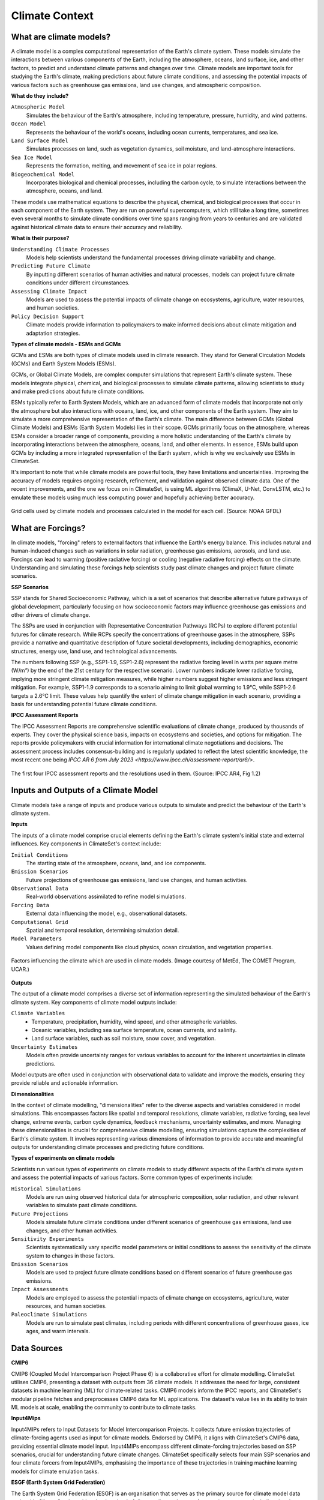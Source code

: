 Climate Context
====================


What are climate models?
------------------------

A climate model is a complex computational representation of the Earth's climate system. 
These models simulate the interactions between various components of the Earth, 
including the atmosphere, oceans, land surface, ice, and other factors, 
to predict and understand climate patterns and changes over time. 
Climate models are important tools for studying the Earth's climate, 
making predictions about future climate conditions, and assessing the potential impacts of various factors 
such as greenhouse gas emissions, land use changes, and atmospheric composition.

**What do they include?**

``Atmospheric Model``
   Simulates the behaviour of the Earth's atmosphere, including temperature, pressure, humidity, and wind patterns.

``Ocean Model``
   Represents the behaviour of the world's oceans, including ocean currents, temperatures, and sea ice.

``Land Surface Model``
   Simulates processes on land, such as vegetation dynamics, soil moisture, and land-atmosphere interactions.

``Sea Ice Model``
   Represents the formation, melting, and movement of sea ice in polar regions.

``Biogeochemical Model``
   Incorporates biological and chemical processes, including the carbon cycle, to simulate interactions 
   between the atmosphere, oceans, and land.
 
These models use mathematical equations to describe the physical, chemical, and biological 
processes that occur in each component of the Earth system. They are run on powerful supercomputers, 
which still take a long time, sometimes even several months to simulate climate conditions over 
time spans ranging from years to centuries and are validated against historical climate data to 
ensure their accuracy and reliability.

**What is their purpose?**

``Understanding Climate Processes``
   Models help scientists understand the fundamental processes driving climate variability and change.

``Predicting Future Climate``
   By inputting different scenarios of human activities and natural processes, 
   models can project future climate conditions under different circumstances.

``Assessing Climate Impact``
   Models are used to assess the potential impacts of climate change on ecosystems, 
   agriculture, water resources, and human societies.

``Policy Decision Support``
   Climate models provide information to policymakers to make informed decisions about 
   climate mitigation and adaptation strategies.

**Types of climate models - ESMs and GCMs**

GCMs and ESMs are both types of climate models used in climate research. 
They stand for General Circulation Models (GCMs) and Earth System Models (ESMs).
 
GCMs, or Global Climate Models, are complex computer simulations that represent Earth's climate system. 
These models integrate physical, chemical, and biological processes to simulate climate patterns, 
allowing scientists to study and make predictions about future climate conditions.
 
ESMs typically refer to Earth System Models, which are an advanced form of climate models that 
incorporate not only the atmosphere but also interactions with oceans, land, ice, and other components of the Earth system. 
They aim to simulate a more comprehensive representation of the Earth's climate.
The main difference between GCMs (Global Climate Models) and ESMs (Earth System Models) lies in their scope. 
GCMs primarily focus on the atmosphere, whereas ESMs consider a broader range of components, 
providing a more holistic understanding of the Earth's climate by incorporating interactions 
between the atmosphere, oceans, land, and other elements. 
In essence, ESMs build upon GCMs by including a more integrated representation of the Earth system, 
which is why we exclusively use ESMs in ClimateSet.
 
It's important to note that while climate models are powerful tools, they have limitations and uncertainties. 
Improving the accuracy of models requires ongoing research, refinement, and validation against observed climate data. 
One of the recent improvements, and the one we focus on in ClimateSet, is using ML algorithms (ClimaX, U-Net, ConvLSTM, etc.) 
to emulate these models using much less computing power and hopefully achieving better accuracy.

.. figure:: climatemodel.png
   :width: 100%
   :align: center
   :alt: Grid cells used by climate models and processes calculated in the model for each cell. Source: NOAA GFDL

   Grid cells used by climate models and processes calculated in the model for each cell. 
   (Source: NOAA GFDL)

What are Forcings?
------------------

In climate models, "forcing" refers to external factors that influence the Earth's energy balance. 
This includes natural and human-induced changes such as variations in solar radiation, greenhouse gas emissions, 
aerosols, and land use. Forcings can lead to warming (positive radiative forcing) or cooling (negative radiative forcing) 
effects on the climate. Understanding and simulating these forcings help scientists study past climate changes 
and project future climate scenarios.

**SSP Scenarios**

SSP stands for Shared Socioeconomic Pathway, which is a set of scenarios that describe 
alternative future pathways of global development, 
particularly focusing on how socioeconomic factors may influence greenhouse 
gas emissions and other drivers of climate change.
 
The SSPs are used in conjunction with Representative Concentration Pathways (RCPs) 
to explore different potential futures for climate research. 
While RCPs specify the concentrations of greenhouse gases in the atmosphere, 
SSPs provide a narrative and quantitative description of future societal developments, 
including demographics, economic structures, energy use, land use, and technological advancements.

The numbers following SSP (e.g., SSP1-1.9, SSP1-2.6) represent the radiative forcing level in watts per square metre (W/m²) 
by the end of the 21st century for the respective scenario. Lower numbers indicate lower radiative forcing, implying more 
stringent climate mitigation measures, while higher numbers suggest higher emissions and less stringent mitigation. 
For example, SSP1-1.9 corresponds to a scenario aiming to limit global warming to 1.9°C, while SSP1-2.6 targets a 2.6°C limit. 
These values help quantify the extent of climate change mitigation in each scenario, providing a basis 
for understanding potential future climate conditions.

.. figure:: Atmospheric_CO₂_concentrations_by_SSP_across_the_21st_century.png
   :width: 100%
   :align: center
   :alt: Different SSP Scenarios. Source: Sfdiversity, CC BY-SA 4.0 <https://creativecommons.org/licenses/by-sa/4.0>, 
   via Wikimedia Commons

   Different SSP Scenarios. 
   (Source: Sfdiversity, CC BY-SA 4.0 <https://creativecommons.org/licenses/by-sa/4.0>, via Wikimedia Commons)

**IPCC Assessment Reports**

The IPCC Assessment Reports are comprehensive scientific evaluations of climate change, produced by thousands of experts. 
They cover the physical science basis, impacts on ecosystems and societies, and options for mitigation. 
The reports provide policymakers with crucial information for international climate negotiations and decisions. 
The assessment process includes consensus-building and is regularly updated to reflect the latest scientific knowledge, 
the most recent one being `IPCC AR 6 from July 2023 <https://www.ipcc.ch/assessment-report/ar6/>`.

.. figure:: fig-1-4.jpg
   :width: 100%
   :align: center
   :alt: The first four IPCC assessment reports and the resolutions used in them. Source: IPCC AR4, Fig 1.2

   The first four IPCC assessment reports and the resolutions used in them. 
   (Source: IPCC AR4, Fig 1.2)

Inputs and Outputs of a Climate Model
-------------------------------------

Climate models take a range of inputs and produce various outputs to simulate and predict the 
behaviour of the Earth's climate system.

**Inputs**

The inputs of a climate model comprise crucial elements defining the Earth's 
climate system's initial state and external influences. Key components in ClimateSet's context include:

``Initial Conditions``
   The starting state of the atmosphere, oceans, land, and ice components.
``Emission Scenarios``
   Future projections of greenhouse gas emissions, land use changes, and human activities.
``Observational Data``
   Real-world observations assimilated to refine model simulations.
``Forcing Data``
   External data influencing the model, e.g., observational datasets.
``Computational Grid``
   Spatial and temporal resolution, determining simulation detail.
``Model Parameters``
   Values defining model components like cloud physics, ocean circulation, and vegetation properties.

.. figure:: parameterizations.png
   :width: 80%
   :align: center
   :alt: Factors influencing the climate which are used in climate models. Image courtesy of MetEd, The COMET Program, UCAR.

   Factors influencing the climate which are used in climate models. 
   (Image courtesy of MetEd, The COMET Program, UCAR.)

**Outputs**

The output of a climate model comprises a diverse set of information representing 
the simulated behaviour of the Earth's climate system. Key components of climate model outputs include:
 
``Climate Variables``
   - Temperature, precipitation, humidity, wind speed, and other atmospheric variables.
   - Oceanic variables, including sea surface temperature, ocean currents, and salinity.
   - Land surface variables, such as soil moisture, snow cover, and vegetation.
``Uncertainty Estimates``
   Models often provide uncertainty ranges for various variables to account for 
   the inherent uncertainties in climate predictions.
 
Model outputs are often used in conjunction with observational data to validate and improve the models, 
ensuring they provide reliable and actionable information.

**Dimensionalities**

In the context of climate modelling, "dimensionalities" refer to the diverse aspects and 
variables considered in model simulations. This encompasses factors like 
spatial and temporal resolutions, climate variables, radiative forcing, sea level change, 
extreme events, carbon cycle dynamics, feedback mechanisms, uncertainty estimates, and more. 
Managing these dimensionalities is crucial for comprehensive climate modelling, ensuring simulations 
capture the complexities of Earth's climate system. It involves representing various dimensions of 
information to provide accurate and meaningful outputs for understanding climate processes 
and predicting future conditions.

**Types of experiments on climate models**

Scientists run various types of experiments on climate models to study different aspects of the 
Earth's climate system and assess the potential impacts of various factors. Some common types of experiments include:
 
``Historical Simulations``
   Models are run using observed historical data for atmospheric composition, solar radiation, 
   and other relevant variables to simulate past climate conditions. 

``Future Projections``
   Models simulate future climate conditions under different scenarios of greenhouse gas emissions, 
   land use changes, and other human activities. 

``Sensitivity Experiments``
   Scientists systematically vary specific model parameters or initial conditions to assess the 
   sensitivity of the climate system to changes in those factors.
 
``Emission Scenarios``
   Models are used to project future climate conditions based on different scenarios of 
   future greenhouse gas emissions. 

``Impact Assessments``
   Models are employed to assess the potential impacts of climate change on ecosystems, 
   agriculture, water resources, and human societies.

``Paleoclimate Simulations``
   Models are run to simulate past climates, including periods with different concentrations 
   of greenhouse gases, ice ages, and warm intervals. 


Data Sources
------------

**CMIP6**

CMIP6 (Coupled Model Intercomparison Project Phase 6) is a collaborative effort for climate modelling. 
ClimateSet utilises CMIP6, presenting a dataset with outputs from 36 climate models. 
It addresses the need for large, consistent datasets in machine learning (ML) for climate-related tasks. 
CMIP6 models inform the IPCC reports, and ClimateSet's modular pipeline fetches and preprocesses 
CMIP6 data for ML applications. The dataset's value lies in its ability to train ML models at scale, 
enabling the community to contribute to climate tasks.

**Input4Mips**

Input4MIPs refers to Input Datasets for Model Intercomparison Projects. It collects future emission 
trajectories of climate-forcing agents used as input for climate models. Endorsed by CMIP6, 
it aligns with ClimateSet's CMIP6 data, providing essential climate model input. 
Input4MIPs encompass different climate-forcing trajectories based on SSP scenarios, 
crucial for understanding future climate changes. ClimateSet specifically selects four 
main SSP scenarios and four climate forcers from Input4MIPs, emphasising the importance 
of these trajectories in training machine learning models for climate emulation tasks.

**ESGF (Earth System Grid Federation)**

The Earth System Grid Federation (ESGF) is an organisation that serves as the primary 
source for climate model data retrieval in ClimateSet. It enables the download of 
diverse climate datasets from various sources, including the above-mentioned 
Input4Mips and CMIP6 datasets, which facilitates the creation of a consistent and 
large-scale dataset for machine learning applications in climate science.

Different Tasks with Climate Models
-----------------------------------

**Climate projection**

Climate projection involves forecasting future climate conditions based on various scenarios. 
It employs climate models to simulate the Earth's response to different greenhouse 
gas emissions, aerosols, and other influencing factors. These models project changes 
in temperature, precipitation, wind patterns, and more, providing insights into 
potential future climatic conditions. Climate projections are vital for policymakers, 
allowing them to anticipate and plan for potential impacts on ecosystems, societies, 
and economies. In ClimateSet, the core dataset utilises climate models to capture 
projection uncertainties, which is essential for training machine learning models 
and informing climate-related decision-making.

**Downscaling**

Downscaling in climate science refers to the process of refining climate model outputs 
to a finer spatial resolution. Global Climate Models (GCMs) often have coarse resolutions, 
making them less suitable for regional-scale analyses. Downscaling involves using statistical 
or dynamical techniques to generate higher-resolution climate projections. ClimateSet may 
implement downscaling methods to enhance the spatial precision of its dataset, providing 
more detailed information about local climate impacts. Downscaled data allows researchers 
to better understand regional variations in climate patterns, essential for addressing 
localised impacts of climate change and supporting more accurate decision-making in areas 
such as agriculture, water resources, and infrastructure planning.

In general, increasing the spatial resolution of a model by a factor of two will require 
around 10 times the computing power to run in the same amount of time. 
(Source: https://scied.ucar.edu/longcontent/climate-modeling)

Climate Model Emulation
-----------------------

Climate emulation involves the development of machine learning models to simulate climate model outputs. 
The goal is to create emulators that can predict climate variables with greater efficiency than 
traditional climate models during inference. In this context, emulators receive input data such 
as greenhouse gas emission trajectories and generate climate projections. ClimateSet serves as a 
valuable resource for large-scale climate emulation tasks by providing a comprehensive dataset derived 
from 36 climate models.

Emulation is crucial for handling the computational intensity of climate modelling, enabling faster 
simulations while maintaining accuracy. Two types of emulators are available in ClimateSet: 
Single Emulators, trained on individual climate models, and Super Emulators, capable of projecting 
responses from multiple models. Climate emulation plays a pivotal role in advancing climate research, 
facilitating tasks like predicting temperature and precipitation patterns. It is important to evaluate 
emulators across diverse climate models to ensure robust performance and generalisation.

**Metrics**

Climate model emulation metrics are quantitative measures used to assess the accuracy and 
performance of machine learning models in simulating climate variables. In ClimateSet, 
the latitude-longitude weighted root mean squared error (RMSE) is a primary evaluation metric 
for assessing the performance of emulators. This metric quantifies the difference between 
predicted and observed values, providing insights into the model's ability to replicate 
climate model outputs. Robust evaluation metrics are crucial for determining the reliability 
and generalisation capabilities of emulators across diverse climate models.


Additional
----------

**Accuracy of climate model projections of temperature**

Climate models provide accurate projections of the overall trend and patterns of global 
temperature changes over the long term. They capture the fundamental warming trend 
associated with increased greenhouse gas concentrations. However, uncertainties exist 
in predicting specific regional variations, short-term fluctuations, and the exact magnitude of 
temperature changes. Ongoing advancements in model development and increased understanding of key 
processes aim to reduce uncertainties and enhance the accuracy of temperature projections. 
Evaluation against observed data and continuous model refinement contribute to improving the 
reliability of climate model temperature predictions.

**Main limitations in climate modelling**

Current limitations in climate modelling include finite spatial resolution, challenges in 
accurately representing cloud processes, uncertainties in feedback, incomplete understanding of 
biogeochemical processes, difficulties in simulating past climates and ice sheet dynamics, 
and challenges in predicting extreme events. Ocean circulation complexities, uncertainty 
quantification, and the need for substantial computational resources also pose challenges. 
Ongoing research aims to address these limitations and improve the accuracy of climate models 
for more reliable future projections and impact assessments.

Sources
-------

Watson-Parris, D. (2021). Machine learning for weather and climate are worlds apart. 
Philosophical Transactions of the Royal Society A, 379(2194), 20200098. https://doi.org/10.1098/rsta.2020.0098

McSweeney, Robert. “Q&A: How Do Climate Models Work?” Carbon Brief, July 20, 2022. 
https://www.carbonbrief.org/qa-how-do-climate-models-work/.

IPCC, 2018: Annex I: Glossary [Matthews, J.B.R. (ed.)]. In: Global Warming of 1.5°C. 
An IPCC Special Report on the impacts of global warming of 1.5°C above pre-industrial 
levels and related global greenhouse gas emission pathways, in the context of strengthening 
the global response to the threat of climate change, sustainable development, and efforts to 
eradicate poverty [Masson-Delmotte, V., P. Zhai, H.-O. Pörtner, D. Roberts, J. Skea, P.R. Shukla, 
A. Pirani, W. Moufouma-Okia, C. Péan, R. Pidcock, S. Connors, J.B.R. Matthews, Y. Chen, X. Zhou, 
M.I. Gomis, E. Lonnoy, T. Maycock, M. Tignor, and T. Waterfield (eds.)]. Cambridge University Press, 
Cambridge, UK and New York, NY, USA, pp. 541-562, doi:10.1017/9781009157940.008.